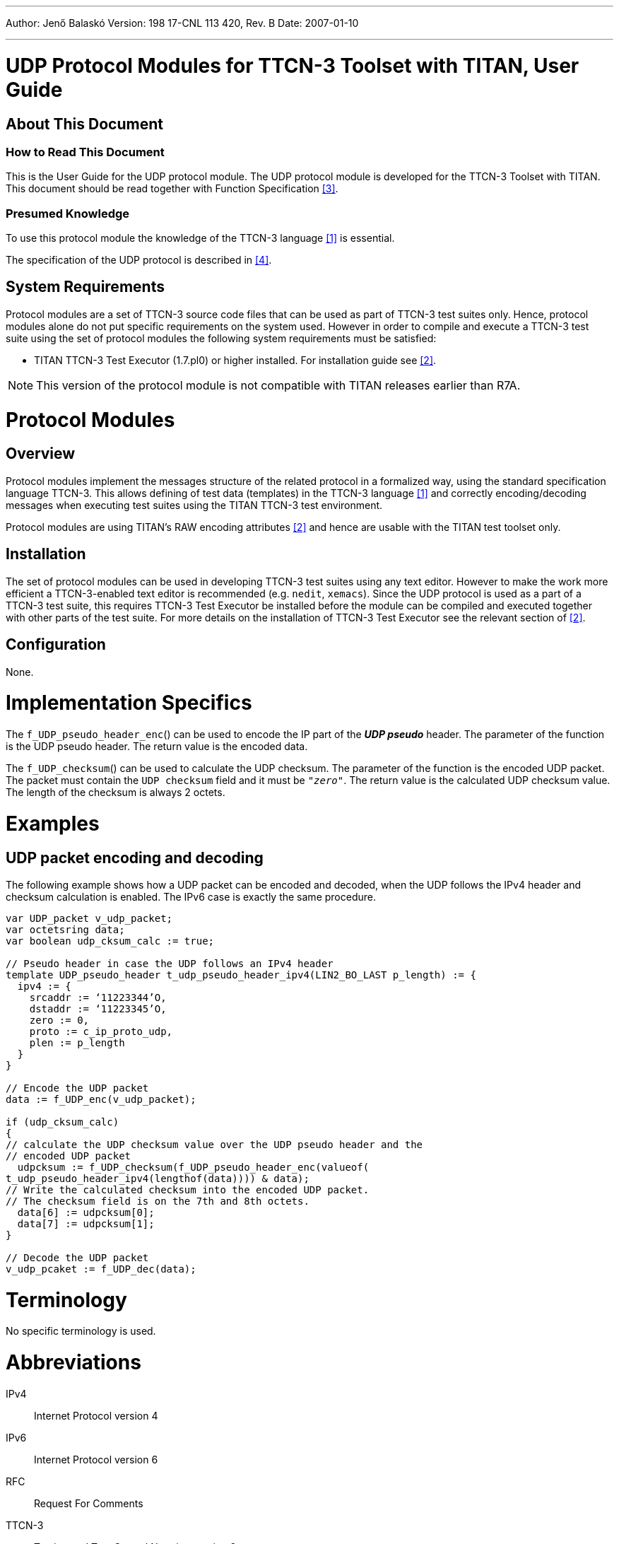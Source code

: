 ---
Author: Jenő Balaskó
Version: 198 17-CNL 113 420, Rev. B
Date: 2007-01-10

---
= UDP Protocol Modules for TTCN-3 Toolset with TITAN, User Guide
:author: Jenő Balaskó
:revnumber: 198 17-CNL 113 420, Rev. B
:revdate: 2007-01-10
:toc:

== About This Document

=== How to Read This Document

This is the User Guide for the UDP protocol module. The UDP protocol module is developed for the TTCN-3 Toolset with TITAN. This document should be read together with Function Specification <<_3, [3]>>.

=== Presumed Knowledge

To use this protocol module the knowledge of the TTCN-3 language <<_1, [1]>> is essential.

The specification of the UDP protocol is described in <<_4, [4]>>.

== System Requirements

Protocol modules are a set of TTCN-3 source code files that can be used as part of TTCN-3 test suites only. Hence, protocol modules alone do not put specific requirements on the system used. However in order to compile and execute a TTCN-3 test suite using the set of protocol modules the following system requirements must be satisfied:

* TITAN TTCN-3 Test Executor (1.7.pl0) or higher installed. For installation guide see <<_2, [2]>>.

NOTE: This version of the protocol module is not compatible with TITAN releases earlier than R7A.

= Protocol Modules

== Overview

Protocol modules implement the messages structure of the related protocol in a formalized way, using the standard specification language TTCN-3. This allows defining of test data (templates) in the TTCN-3 language <<_1, [1]>> and correctly encoding/decoding messages when executing test suites using the TITAN TTCN-3 test environment.

Protocol modules are using TITAN’s RAW encoding attributes <<_2, [2]>> and hence are usable with the TITAN test toolset only.

== Installation

The set of protocol modules can be used in developing TTCN-3 test suites using any text editor. However to make the work more efficient a TTCN-3-enabled text editor is recommended (e.g. `nedit`, `xemacs`). Since the UDP protocol is used as a part of a TTCN-3 test suite, this requires TTCN-3 Test Executor be installed before the module can be compiled and executed together with other parts of the test suite. For more details on the installation of TTCN-3 Test Executor see the relevant section of <<_2, [2]>>.

== Configuration

None.

= Implementation Specifics

The `f_UDP_pseudo_header_enc`() can be used to encode the IP part of the *_UDP pseudo_* header. The parameter of the function is the UDP pseudo header. The return value is the encoded data.

The `f_UDP_checksum`() can be used to calculate the UDP checksum. The parameter of the function is the encoded UDP packet. The packet must contain the `UDP checksum` field and it must be `_"zero"_`. The return value is the calculated UDP checksum value. The length of the checksum is always 2 octets.

= Examples

== UDP packet encoding and decoding

The following example shows how a UDP packet can be encoded and decoded, when the UDP follows the IPv4 header and checksum calculation is enabled. The IPv6 case is exactly the same procedure.

[source]
----
var UDP_packet v_udp_packet;
var octetsring data;
var boolean udp_cksum_calc := true;

// Pseudo header in case the UDP follows an IPv4 header
template UDP_pseudo_header t_udp_pseudo_header_ipv4(LIN2_BO_LAST p_length) := {
  ipv4 := {
    srcaddr := ‘11223344’O,
    dstaddr := ‘11223345’O,
    zero := 0,
    proto := c_ip_proto_udp,
    plen := p_length
  }
}

// Encode the UDP packet
data := f_UDP_enc(v_udp_packet);

if (udp_cksum_calc)
{
// calculate the UDP checksum value over the UDP pseudo header and the
// encoded UDP packet
  udpcksum := f_UDP_checksum(f_UDP_pseudo_header_enc(valueof(
t_udp_pseudo_header_ipv4(lengthof(data)))) & data);
// Write the calculated checksum into the encoded UDP packet.
// The checksum field is on the 7th and 8th octets.
  data[6] := udpcksum[0];
  data[7] := udpcksum[1];
}

// Decode the UDP packet
v_udp_pcaket := f_UDP_dec(data);
----

= Terminology

No specific terminology is used.

= Abbreviations

IPv4:: Internet Protocol version 4

IPv6:: Internet Protocol version 6

RFC:: Request For Comments

TTCN-3:: Testing and Test Control Notation version 3

UDP:: User Datagram Protocol

= References

[[_1]]
[1] ETSI ES 201 873-1 v.3.1.1 (2005-06) +
The Testing and Test Control Notation version 3. Part 1: Core Language

[[_2]]
[2] User Documentation for the TITAN TTCN-3 Test Executor

[[_3]]
[3] UDP Protocol Modules for TTCN-3 Toolset with TITAN, Function Specification

[[_4]]
[4] RFC 768 – User Datagram Protocol
